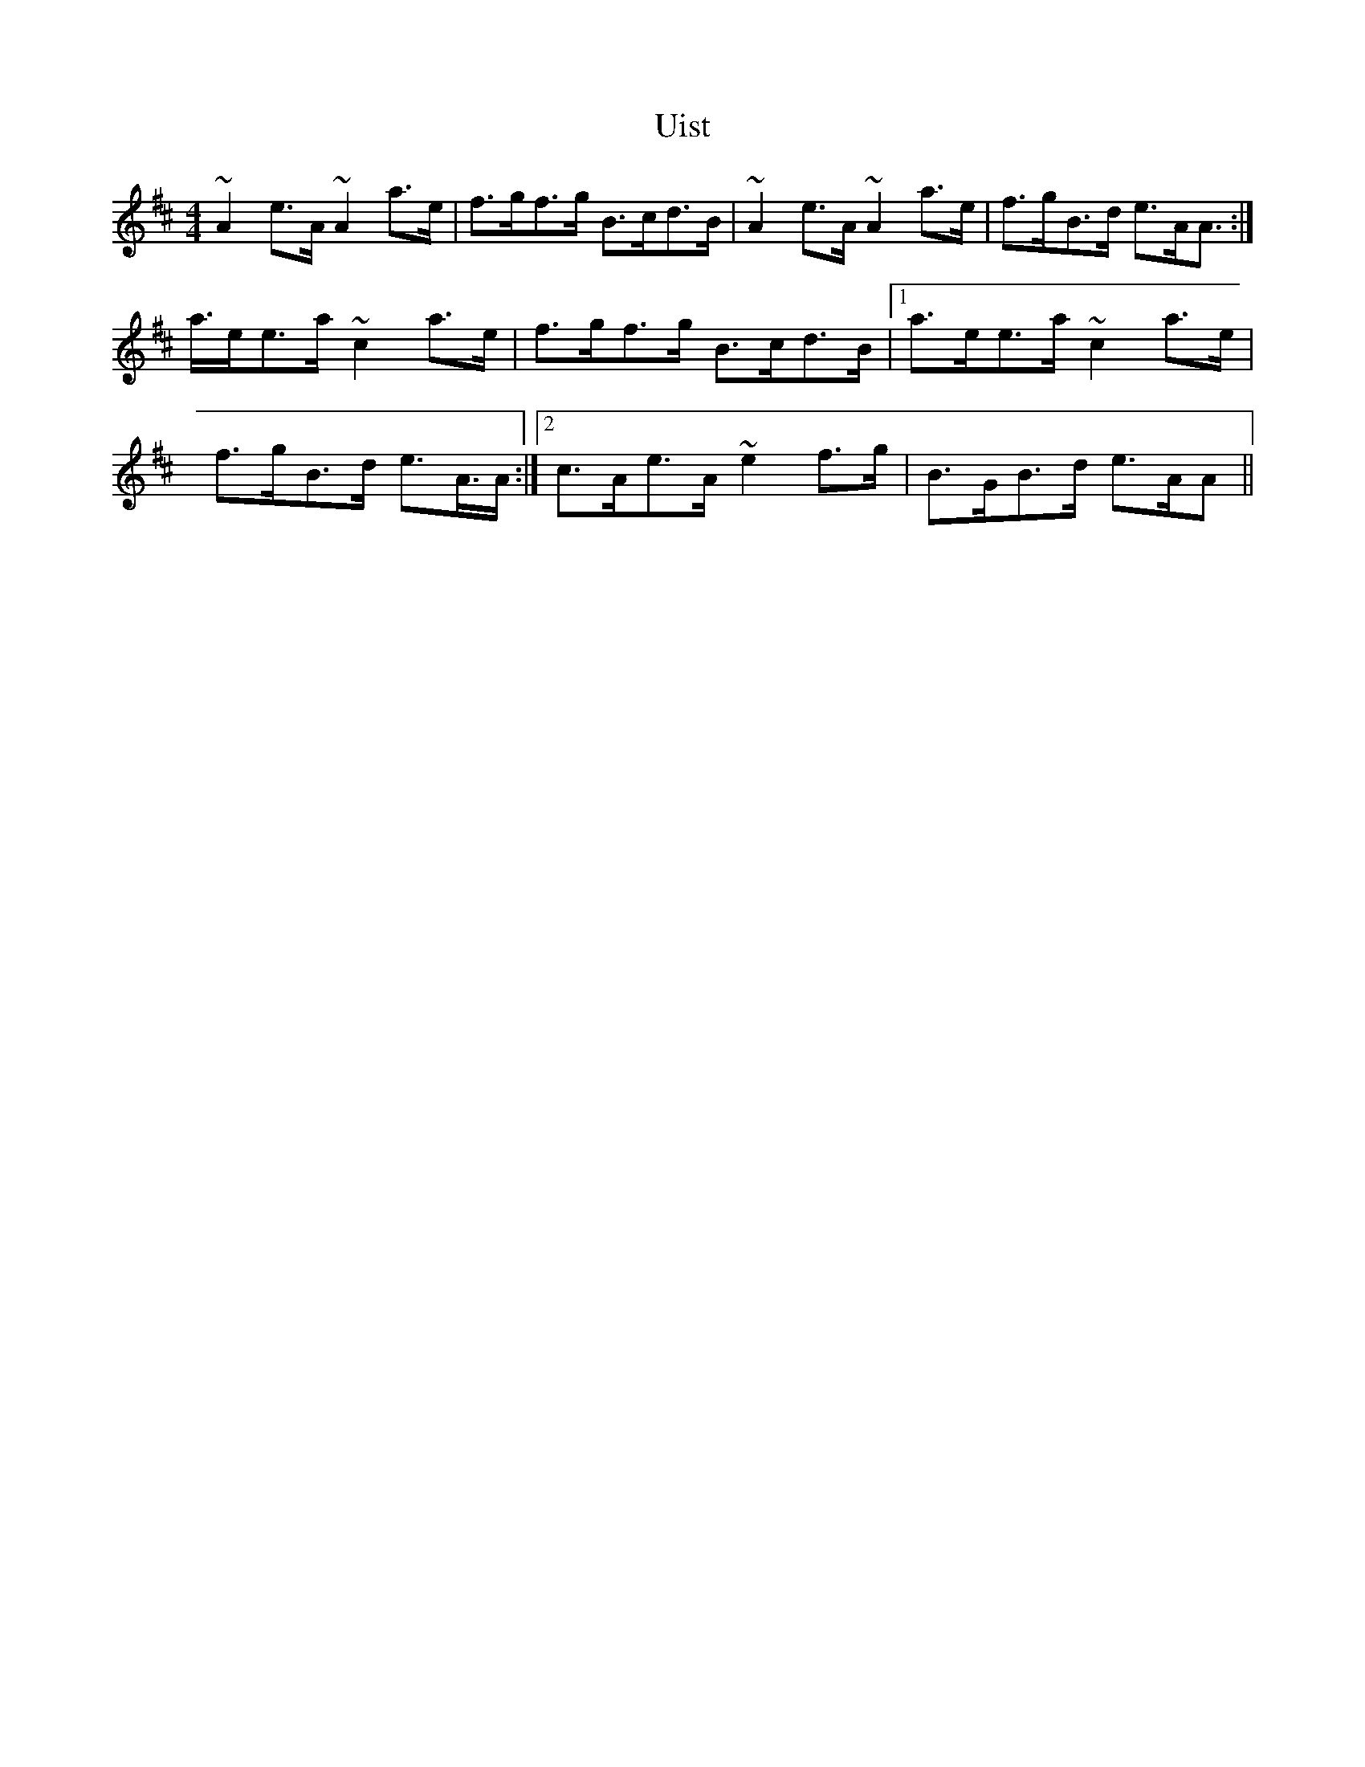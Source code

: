 X: 41507
T: Uist
R: reel
M: 4/4
K: Amixolydian
~A2 e>A ~A2 a>e|f>gf>g B>cd>B|~A2 e>A ~A2 a>e|f>gB>d e>AA>:|
a>ee>a ~c2 a>e|f>gf>g B>cd>B|1 a>ee>a ~c2 a>e|
f>gB>d e>A>A:|2 c>Ae>A ~e2 f>g|B>GB>d e>AA>||

